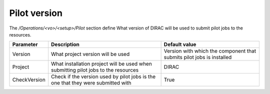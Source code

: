 =========================================
Pilot version
=========================================

The */Operations/<vo>/<setup>/Pilot* section define What version of DIRAC will be used to submit pilot jobs to the resources.

=============  ========================================================  ===============================================================================================
Parameter      Description                                               Default value
=============  ========================================================  ===============================================================================================
Version        What project version will be used                         Version with which the component that submits pilot jobs is installed
-------------  --------------------------------------------------------  -----------------------------------------------------------------------------------------------
Project        What installation project will be used when submitting    DIRAC
               pilot jobs to the resources
-------------  --------------------------------------------------------  -----------------------------------------------------------------------------------------------
CheckVersion   Check if the version used by pilot jobs                   True
               is the one that they were submitted with
=============  ========================================================  ===============================================================================================

